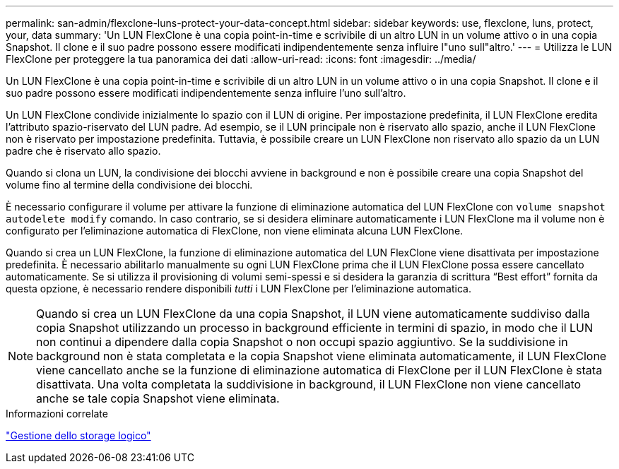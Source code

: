 ---
permalink: san-admin/flexclone-luns-protect-your-data-concept.html 
sidebar: sidebar 
keywords: use, flexclone, luns, protect, your, data 
summary: 'Un LUN FlexClone è una copia point-in-time e scrivibile di un altro LUN in un volume attivo o in una copia Snapshot. Il clone e il suo padre possono essere modificati indipendentemente senza influire l"uno sull"altro.' 
---
= Utilizza le LUN FlexClone per proteggere la tua panoramica dei dati
:allow-uri-read: 
:icons: font
:imagesdir: ../media/


[role="lead"]
Un LUN FlexClone è una copia point-in-time e scrivibile di un altro LUN in un volume attivo o in una copia Snapshot. Il clone e il suo padre possono essere modificati indipendentemente senza influire l'uno sull'altro.

Un LUN FlexClone condivide inizialmente lo spazio con il LUN di origine. Per impostazione predefinita, il LUN FlexClone eredita l'attributo spazio-riservato del LUN padre. Ad esempio, se il LUN principale non è riservato allo spazio, anche il LUN FlexClone non è riservato per impostazione predefinita. Tuttavia, è possibile creare un LUN FlexClone non riservato allo spazio da un LUN padre che è riservato allo spazio.

Quando si clona un LUN, la condivisione dei blocchi avviene in background e non è possibile creare una copia Snapshot del volume fino al termine della condivisione dei blocchi.

È necessario configurare il volume per attivare la funzione di eliminazione automatica del LUN FlexClone con `volume snapshot autodelete modify` comando. In caso contrario, se si desidera eliminare automaticamente i LUN FlexClone ma il volume non è configurato per l'eliminazione automatica di FlexClone, non viene eliminata alcuna LUN FlexClone.

Quando si crea un LUN FlexClone, la funzione di eliminazione automatica del LUN FlexClone viene disattivata per impostazione predefinita. È necessario abilitarlo manualmente su ogni LUN FlexClone prima che il LUN FlexClone possa essere cancellato automaticamente. Se si utilizza il provisioning di volumi semi-spessi e si desidera la garanzia di scrittura "`Best effort`" fornita da questa opzione, è necessario rendere disponibili _tutti_ i LUN FlexClone per l'eliminazione automatica.

[NOTE]
====
Quando si crea un LUN FlexClone da una copia Snapshot, il LUN viene automaticamente suddiviso dalla copia Snapshot utilizzando un processo in background efficiente in termini di spazio, in modo che il LUN non continui a dipendere dalla copia Snapshot o non occupi spazio aggiuntivo. Se la suddivisione in background non è stata completata e la copia Snapshot viene eliminata automaticamente, il LUN FlexClone viene cancellato anche se la funzione di eliminazione automatica di FlexClone per il LUN FlexClone è stata disattivata. Una volta completata la suddivisione in background, il LUN FlexClone non viene cancellato anche se tale copia Snapshot viene eliminata.

====
.Informazioni correlate
link:../volumes/index.html["Gestione dello storage logico"]
